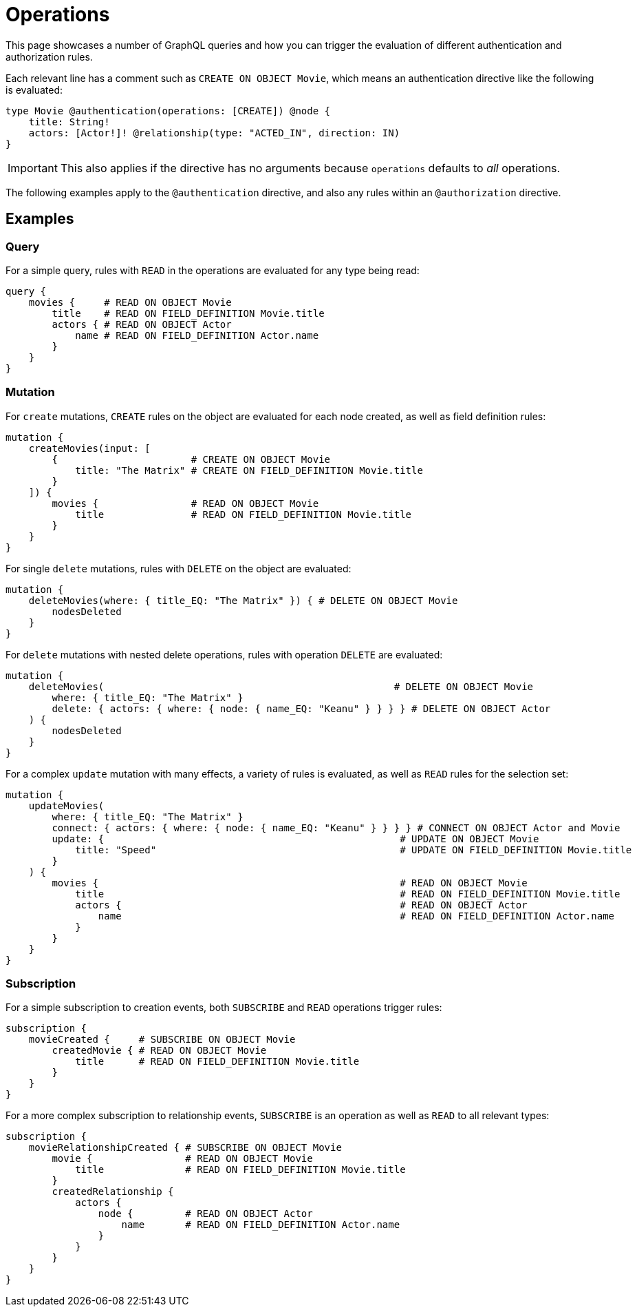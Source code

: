 = Operations
//:page-aliases: /authentication-and-authorization/reference/operations.adoc, /security/reference/operations.adoc
:description: This page describes how to set up authorization operations in the Neo4j GraphQL Library.

This page showcases a number of GraphQL queries and how you can trigger the evaluation of different authentication and authorization rules.

Each relevant line has a comment such as `CREATE ON OBJECT Movie`, which means an authentication directive like the following is evaluated:

[source, graphql, indent=0]
----
type Movie @authentication(operations: [CREATE]) @node {
    title: String!
    actors: [Actor!]! @relationship(type: "ACTED_IN", direction: IN)
}
----

[IMPORTANT]
====
This also applies if the directive has no arguments because `operations` defaults to _all_ operations.
====

The following examples apply to the `@authentication` directive, and also any rules within an `@authorization` directive.

== Examples

=== Query

For a simple query, rules with `READ` in the operations are evaluated for any type being read:

[source, graphql, indent=0]
----
query {
    movies {     # READ ON OBJECT Movie
        title    # READ ON FIELD_DEFINITION Movie.title
        actors { # READ ON OBJECT Actor
            name # READ ON FIELD_DEFINITION Actor.name
        }
    }
}
----

=== Mutation

For `create` mutations, `CREATE` rules on the object are evaluated for each node created, as well as field definition rules:

[source, graphql, indent=0]
----
mutation {
    createMovies(input: [
        {                       # CREATE ON OBJECT Movie
            title: "The Matrix" # CREATE ON FIELD_DEFINITION Movie.title
        }
    ]) {
        movies {                # READ ON OBJECT Movie       
            title               # READ ON FIELD_DEFINITION Movie.title
        }
    }
}
----

For single `delete` mutations, rules with `DELETE` on the object are evaluated:

[source, graphql, indent=0]
----
mutation {
    deleteMovies(where: { title_EQ: "The Matrix" }) { # DELETE ON OBJECT Movie
        nodesDeleted
    }
}
----

For `delete` mutations with nested delete operations, rules with operation `DELETE` are evaluated:

[source, graphql, indent=0]
----
mutation {
    deleteMovies(                                                  # DELETE ON OBJECT Movie
        where: { title_EQ: "The Matrix" }
        delete: { actors: { where: { node: { name_EQ: "Keanu" } } } } # DELETE ON OBJECT Actor
    ) { 
        nodesDeleted
    }
}
----

For a complex `update` mutation with many effects, a variety of rules is evaluated, as well as `READ` rules for the selection set:

[source, graphql, indent=0]
----
mutation {
    updateMovies(
        where: { title_EQ: "The Matrix" }
        connect: { actors: { where: { node: { name_EQ: "Keanu" } } } } # CONNECT ON OBJECT Actor and Movie
        update: {                                                   # UPDATE ON OBJECT Movie
            title: "Speed"                                          # UPDATE ON FIELD_DEFINITION Movie.title
        }
    ) {
        movies {                                                    # READ ON OBJECT Movie
            title                                                   # READ ON FIELD_DEFINITION Movie.title
            actors {                                                # READ ON OBJECT Actor
                name                                                # READ ON FIELD_DEFINITION Actor.name
            }
        }
    }
}
----

=== Subscription

For a simple subscription to creation events, both `SUBSCRIBE` and `READ` operations trigger rules:

[source, graphql, indent=0]
----
subscription {
    movieCreated {     # SUBSCRIBE ON OBJECT Movie
        createdMovie { # READ ON OBJECT Movie
            title      # READ ON FIELD_DEFINITION Movie.title
        }
    }
}
----

For a more complex subscription to relationship events, `SUBSCRIBE` is an operation as well as `READ` to all relevant types:

[source, graphql, indent=0]
----
subscription {
    movieRelationshipCreated { # SUBSCRIBE ON OBJECT Movie
        movie {                # READ ON OBJECT Movie
            title              # READ ON FIELD_DEFINITION Movie.title
        }
        createdRelationship {
            actors {
                node {         # READ ON OBJECT Actor
                    name       # READ ON FIELD_DEFINITION Actor.name
                }
            }
        }
    }
}
----
